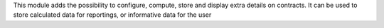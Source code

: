 This module adds the possibility to configure, compute, store and display extra
details on contracts. It can be used to store calculated data for
reportings, or informative data for the user

